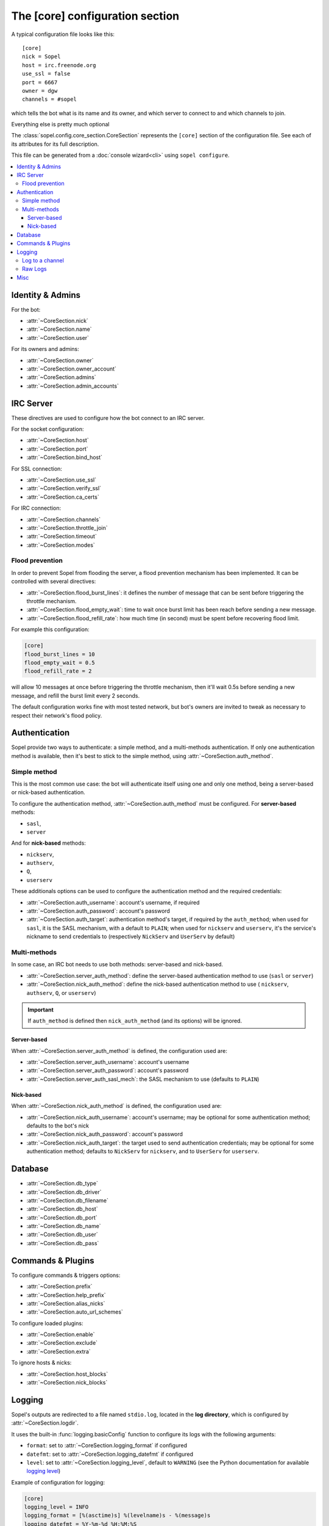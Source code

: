 .. py:module:: sopel.config.core_section

================================
The [core] configuration section
================================

A typical configuration file looks like this::

    [core]
    nick = Sopel
    host = irc.freenode.org
    use_ssl = false
    port = 6667
    owner = dgw
    channels = #sopel

which tells the bot what is its name and its owner, and which server to
connect to and which channels to join.

Everything else is pretty much optional

The :class:`sopel.config.core_section.CoreSection` represents the ``[core]``
section of the configuration file. See each of its attributes for its full
description.

This file can be generated from a :doc:`console wizard<cli>` using
``sopel configure``.

.. contents::
    :local:


Identity & Admins
=================

For the bot:

* :attr:`~CoreSection.nick`
* :attr:`~CoreSection.name`
* :attr:`~CoreSection.user`

For its owners and admins:

* :attr:`~CoreSection.owner`
* :attr:`~CoreSection.owner_account`
* :attr:`~CoreSection.admins`
* :attr:`~CoreSection.admin_accounts`


IRC Server
==========

These directives are used to configure how the bot connect to an IRC server.

For the socket configuration:

* :attr:`~CoreSection.host`
* :attr:`~CoreSection.port`
* :attr:`~CoreSection.bind_host`

For SSL connection:

* :attr:`~CoreSection.use_ssl`
* :attr:`~CoreSection.verify_ssl`
* :attr:`~CoreSection.ca_certs`

For IRC connection:

* :attr:`~CoreSection.channels`
* :attr:`~CoreSection.throttle_join`
* :attr:`~CoreSection.timeout`
* :attr:`~CoreSection.modes`

Flood prevention
----------------

In order to prevent Sopel from flooding the server, a flood prevention
mechanism has been implemented. It can be controlled with several directives:

* :attr:`~CoreSection.flood_burst_lines`: it defines the number of message
  that can be sent before triggering the throttle mechanism.
* :attr:`~CoreSection.flood_empty_wait`: time to wait once burst limit has been
  reach before sending a new message.
* :attr:`~CoreSection.flood_refill_rate`: how much time (in second) must be
  spent before recovering flood limit.

For example this configuration:

.. code-block:: ini

   [core]
   flood_burst_lines = 10
   flood_empty_wait = 0.5
   flood_refill_rate = 2

will allow 10 messages at once before triggering the throttle mechanism, then
it'll wait 0.5s before sending a new message, and refill the burst limit every
2 seconds.

The default configuration works fine with most tested network, but bot's owners
are invited to tweak as necessary to respect their network's flood policy.


Authentication
==============

Sopel provide two ways to authenticate: a simple method, and a multi-methods
authentication. If only one authentication method is available, then it's best
to stick to the simple method, using :attr:`~CoreSection.auth_method`.

Simple method
-------------

This is the most common use case: the bot will authenticate itself using one
and only one method, being a server-based  or nick-based authentication.

To configure the authentication method, :attr:`~CoreSection.auth_method` must
be configured. For **server-based** methods:

* ``sasl``,
* ``server``

And for **nick-based** methods:

* ``nickserv``,
* ``authserv``,
* ``Q``,
* ``userserv``

These additionals options can be used to configure the authentication method
and the required credentials:

* :attr:`~CoreSection.auth_username`: account's username, if required
* :attr:`~CoreSection.auth_password`: account's password
* :attr:`~CoreSection.auth_target`: authentication method's target, if required
  by the ``auth_method``; when used for ``sasl``, it is the SASL mechanism,
  with a default to ``PLAIN``; when used for ``nickserv`` and ``userserv``,
  it's the service's nickname to send credentials to (respectively ``NickServ``
  and ``UserServ`` by default)

Multi-methods
-------------

In some case, an IRC bot needs to use both methods: server-based and
nick-based.

* :attr:`~CoreSection.server_auth_method`: define the server-based
  authentication method to use (``sasl`` or ``server``)
* :attr:`~CoreSection.nick_auth_method`: define the nick-based authentication
  method to use ( ``nickserv``, ``authserv``, ``Q``, or ``userserv``)

.. important::

   If ``auth_method`` is defined then ``nick_auth_method`` (and its options)
   will be ignored.


Server-based
............

When :attr:`~CoreSection.server_auth_method` is defined, the configuration
used are:

* :attr:`~CoreSection.server_auth_username`: account's username
* :attr:`~CoreSection.server_auth_password`: account's password
* :attr:`~CoreSection.server_auth_sasl_mech`: the SASL mechanism to use
  (defaults to ``PLAIN``)

Nick-based
..........

When :attr:`~CoreSection.nick_auth_method` is defined, the configuration
used are:

* :attr:`~CoreSection.nick_auth_username`: account's username; may be
  optional for some authentication method; defaults to the bot's nick
* :attr:`~CoreSection.nick_auth_password`: account's password
* :attr:`~CoreSection.nick_auth_target`: the target used to send authentication
  credentials; may be optional for some authentication method; defaults to
  ``NickServ`` for ``nickserv``, and to ``UserServ`` for ``userserv``.


Database
========

* :attr:`~CoreSection.db_type`
* :attr:`~CoreSection.db_driver`
* :attr:`~CoreSection.db_filename`
* :attr:`~CoreSection.db_host`
* :attr:`~CoreSection.db_port`
* :attr:`~CoreSection.db_name`
* :attr:`~CoreSection.db_user`
* :attr:`~CoreSection.db_pass`


Commands & Plugins
==================

To configure commands & triggers options:

* :attr:`~CoreSection.prefix`
* :attr:`~CoreSection.help_prefix`
* :attr:`~CoreSection.alias_nicks`
* :attr:`~CoreSection.auto_url_schemes`

To configure loaded plugins:

* :attr:`~CoreSection.enable`
* :attr:`~CoreSection.exclude`
* :attr:`~CoreSection.extra`

To ignore hosts & nicks:

* :attr:`~CoreSection.host_blocks`
* :attr:`~CoreSection.nick_blocks`

Logging
=======

Sopel's outputs are redirected to a file named ``stdio.log``, located in the
**log directory**, which is configured by :attr:`~CoreSection.logdir`.

It uses the built-in :func:`logging.basicConfig` function to configure its
logs with the following arguments:

* ``format``: set to :attr:`~CoreSection.logging_format` if configured
* ``datefmt``: set to :attr:`~CoreSection.logging_datefmt` if configured
* ``level``: set to :attr:`~CoreSection.logging_level`, default to ``WARNING``
  (see the Python documentation for available `logging level`__)

.. __: https://docs.python.org/3/library/logging.html#logging-levels

Example of configuration for logging:

.. code-block:: ini

   [core]
   logging_level = INFO
   logging_format = [%(asctime)s] %(levelname)s - %(message)s
   logging_datefmt = %Y-%m-%d %H:%M:%S


Log to a channel
----------------

It is possible to send logs to an IRC channel, by configuring
:attr:`~CoreSection.logging_channel`. By default, its uses the same log level,
format, and date-format parameters as console logs. This can be overridden
with these:

* ``format`` with :attr:`~CoreSection.logging_channel_format`
* ``datefmt`` with :attr:`~CoreSection.logging_channel_datefmt`
* ``level`` with :attr:`~CoreSection.logging_level`

Example of configuration to log errors only in the ``##bot_logs`` channel:

.. code-block:: ini

   [core]
   logging_level = INFO
   logging_format = [%(asctime)s] %(levelname)s - %(message)s
   logging_datefmt = %Y-%m-%d %H:%M:%S
   logging_channel = ##bot_logs
   logging_channel_level = ERROR
   logging_channel_format = %(message)s


Raw Logs
--------

It is possible to store raw logs of what Sopel receives and sends by setting
the flag :attr:`~CoreSection.log_raw` to true.

In that case, IRC messages received and sent are stored into a file named
``raw.log``, located in the log directory.


Misc
====

* :attr:`~CoreSection.homedir`
* :attr:`~CoreSection.default_time_format`
* :attr:`~CoreSection.default_timezone`
* :attr:`~CoreSection.not_configured`
* :attr:`~CoreSection.reply_errors`
* :attr:`~CoreSection.pid_dir`
